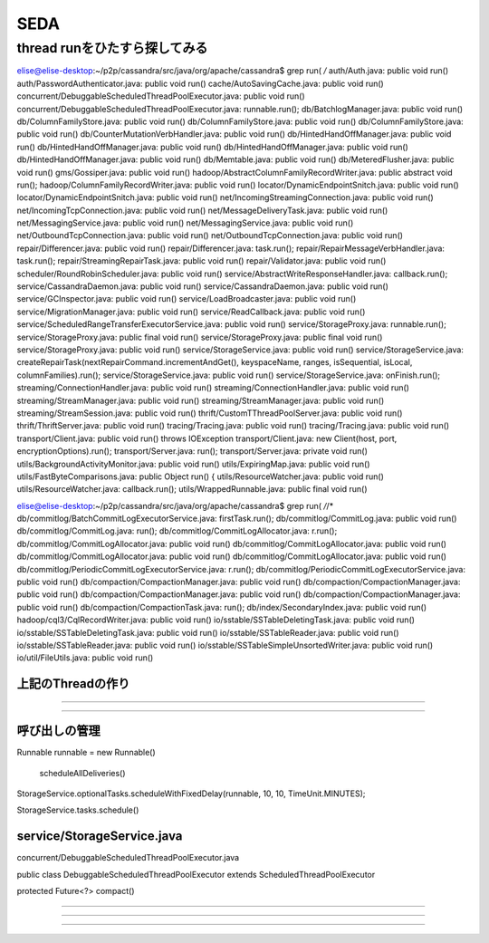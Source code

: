 SEDA
###############################################################################

thread runをひたすら探してみる
*******************************************************************************

elise@elise-desktop:~/p2p/cassandra/src/java/org/apache/cassandra$ grep run\( */*
auth/Auth.java:                                              public void run()
auth/PasswordAuthenticator.java:                                              public void run()
cache/AutoSavingCache.java:                public void run()
concurrent/DebuggableScheduledThreadPoolExecutor.java:        public void run()
concurrent/DebuggableScheduledThreadPoolExecutor.java:                runnable.run();
db/BatchlogManager.java:                public void run()
db/ColumnFamilyStore.java:            public void run()
db/ColumnFamilyStore.java:                public void run()
db/ColumnFamilyStore.java:            public void run()
db/CounterMutationVerbHandler.java:                public void run()
db/HintedHandOffManager.java:            public void run()
db/HintedHandOffManager.java:            public void run()
db/HintedHandOffManager.java:                    public void run()
db/HintedHandOffManager.java:            public void run()
db/Memtable.java:        public void run()
db/MeteredFlusher.java:    public void run()
gms/Gossiper.java:        public void run()
hadoop/AbstractColumnFamilyRecordWriter.java:        public abstract void run();
hadoop/ColumnFamilyRecordWriter.java:        public void run()
locator/DynamicEndpointSnitch.java:            public void run()
locator/DynamicEndpointSnitch.java:            public void run()
net/IncomingStreamingConnection.java:    public void run()
net/IncomingTcpConnection.java:    public void run()
net/MessageDeliveryTask.java:    public void run()
net/MessagingService.java:            public void run()
net/MessagingService.java:        public void run()
net/OutboundTcpConnection.java:    public void run()
net/OutboundTcpConnection.java:            public void run()
repair/Differencer.java:    public void run()
repair/Differencer.java:        task.run();
repair/RepairMessageVerbHandler.java:                task.run();
repair/StreamingRepairTask.java:    public void run()
repair/Validator.java:    public void run()
scheduler/RoundRobinScheduler.java:            public void run()
service/AbstractWriteResponseHandler.java:            callback.run();
service/CassandraDaemon.java:        public void run()
service/CassandraDaemon.java:            public void run()
service/GCInspector.java:            public void run()
service/LoadBroadcaster.java:            public void run()
service/MigrationManager.java:                public void run()
service/ReadCallback.java:        public void run()
service/ScheduledRangeTransferExecutorService.java:    public void run()
service/StorageProxy.java:                runnable.run();
service/StorageProxy.java:        public final void run()
service/StorageProxy.java:        public final void run()
service/StorageProxy.java:        public void run()
service/StorageService.java:                    public void run()
service/StorageService.java:        createRepairTask(nextRepairCommand.incrementAndGet(), keyspaceName, ranges, isSequential, isLocal, columnFamilies).run();
service/StorageService.java:            public void run()
service/StorageService.java:        onFinish.run();
streaming/ConnectionHandler.java:        public void run()
streaming/ConnectionHandler.java:        public void run()
streaming/StreamManager.java:            public void run()
streaming/StreamManager.java:            public void run()
streaming/StreamSession.java:            public void run()
thrift/CustomTThreadPoolServer.java:        public void run()
thrift/ThriftServer.java:        public void run()
tracing/Tracing.java:                public void run()
tracing/Tracing.java:            public void run()
transport/Client.java:    public void run() throws IOException
transport/Client.java:        new Client(host, port, encryptionOptions).run();
transport/Server.java:                run();
transport/Server.java:    private void run()
utils/BackgroundActivityMonitor.java:        public void run()
utils/ExpiringMap.java:            public void run()
utils/FastByteComparisons.java:              public Object run() {
utils/ResourceWatcher.java:        public void run()
utils/ResourceWatcher.java:                    callback.run();
utils/WrappedRunnable.java:    public final void run()


elise@elise-desktop:~/p2p/cassandra/src/java/org/apache/cassandra$ grep run\( */*/*
db/commitlog/BatchCommitLogExecutorService.java:            firstTask.run();
db/commitlog/CommitLog.java:        public void run()
db/commitlog/CommitLog.java:            run();
db/commitlog/CommitLogAllocator.java:                        r.run();
db/commitlog/CommitLogAllocator.java:            public void run()
db/commitlog/CommitLogAllocator.java:            public void run()
db/commitlog/CommitLogAllocator.java:            public void run()
db/commitlog/CommitLogAllocator.java:                        public void run()
db/commitlog/PeriodicCommitLogExecutorService.java:                    r.run();
db/commitlog/PeriodicCommitLogExecutorService.java:            public void run()
db/compaction/CompactionManager.java:        public void run()
db/compaction/CompactionManager.java:                    public void run()
db/compaction/CompactionManager.java:            public void run()
db/compaction/CompactionManager.java:            public void run()
db/compaction/CompactionTask.java:        run();
db/index/SecondaryIndex.java:            public void run()
hadoop/cql3/CqlRecordWriter.java:        public void run()
io/sstable/SSTableDeletingTask.java:    public void run()
io/sstable/SSTableDeletingTask.java:            public void run()
io/sstable/SSTableReader.java:                public void run()
io/sstable/SSTableReader.java:            public void run()
io/sstable/SSTableSimpleUnsortedWriter.java:        public void run()
io/util/FileUtils.java:            public void run()


上記のThreadの作り
===============================================================================

===============================================================================



*******************************************************************************

呼び出しの管理
===============================================================================
Runnable runnable = new Runnable()

  scheduleAllDeliveries()

StorageService.optionalTasks.scheduleWithFixedDelay(runnable, 10, 10, TimeUnit.MINUTES);

StorageService.tasks.schedule()


service/StorageService.java
===============================================================================

concurrent/DebuggableScheduledThreadPoolExecutor.java

public class DebuggableScheduledThreadPoolExecutor extends ScheduledThreadPoolExecutor

protected Future<?> compact()



===============================================================================
===============================================================================

###############################################################################

*******************************************************************************

*******************************************************************************

===============================================================================
===============================================================================

